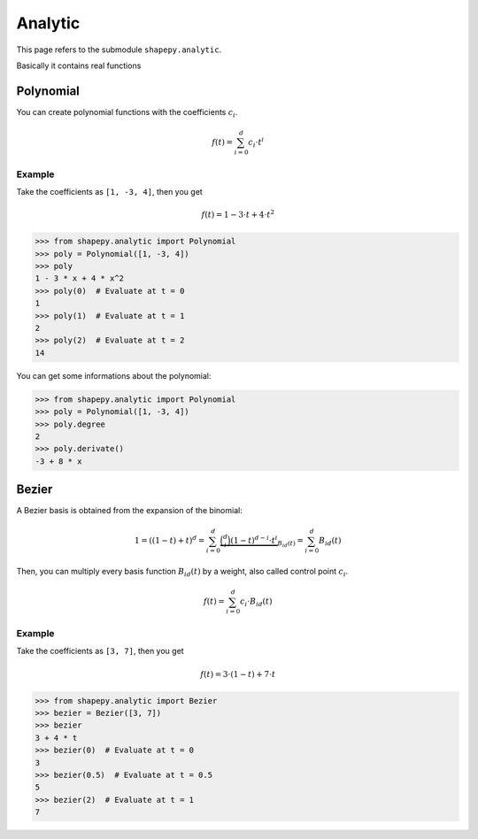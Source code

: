 .. _analytic:

========
Analytic
========

This page refers to the submodule ``shapepy.analytic``.

Basically it contains real functions 


Polynomial
==========

You can create polynomial functions with the coefficients :math:`c_i`.

.. math::
    f(t) = \sum_{i=0}^{d} c_i \cdot t^i

Example
-------

Take the coefficients as ``[1, -3, 4]``, then you get

.. math::
    f(t) = 1 - 3 \cdot t + 4 \cdot t^2

.. code-block:: python

    >>> from shapepy.analytic import Polynomial
    >>> poly = Polynomial([1, -3, 4])
    >>> poly
    1 - 3 * x + 4 * x^2
    >>> poly(0)  # Evaluate at t = 0
    1
    >>> poly(1)  # Evaluate at t = 1
    2
    >>> poly(2)  # Evaluate at t = 2
    14

You can get some informations about the polynomial:

.. code-block:: python

    >>> from shapepy.analytic import Polynomial
    >>> poly = Polynomial([1, -3, 4])
    >>> poly.degree
    2
    >>> poly.derivate()
    -3 + 8 * x

Bezier
======

A Bezier basis is obtained from the expansion of the binomial:

.. math::
    1 = ((1-t) + t)^d = \sum_{i=0}^{d} \underbrace{\binom{d}{i} (1-t)^{d-i} \cdot t^i}_{B_{id}(t)} = \sum_{i=0}^{d} B_{id}(t)

Then, you can multiply every basis function :math:`B_{id}(t)` by a weight, also called control point :math:`c_i`.

.. math::
    f(t) = \sum_{i=0}^{d} c_i \cdot B_{id}(t)

Example
-------

Take the coefficients as ``[3, 7]``, then you get

.. math::
    f(t) = 3 \cdot (1-t) + 7 \cdot t

.. code-block:: python

    >>> from shapepy.analytic import Bezier
    >>> bezier = Bezier([3, 7])
    >>> bezier
    3 + 4 * t
    >>> bezier(0)  # Evaluate at t = 0
    3
    >>> bezier(0.5)  # Evaluate at t = 0.5
    5
    >>> bezier(2)  # Evaluate at t = 1
    7